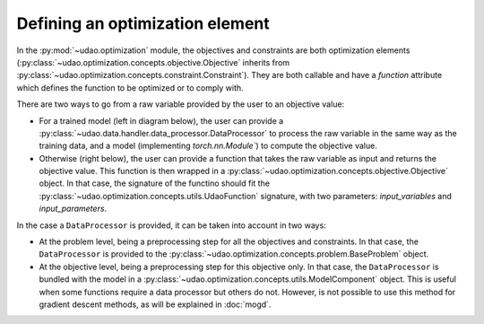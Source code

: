 =================================
Defining an optimization element
=================================

In the :py:mod:`~udao.optimization` module, the objectives and constraints are both optimization elements (:py:class:`~udao.optimization.concepts.objective.Objective` inherits from :py:class:`~udao.optimization.concepts.constraint.Constraint`).
They are both callable and have a `function` attribute which defines the function to be optimized or to comply with.

There are two ways to go from a raw variable provided by the user to an objective value:

* For a trained model (left in diagram below), the user can provide a :py:class:`~udao.data.handler.data_processor.DataProcessor` to process the raw variable in the same way as the training data, and a model (implementing `torch.nn.Module``) to compute the objective value.
* Otherwise (right below), the user can provide a function that takes the raw variable as input and returns the objective value. This function is then wrapped in a :py:class:`~udao.optimization.concepts.objective.Objective` object. In that case, the signature of the functino should fit the :py:class:`~udao.optimization.concepts.utils.UdaoFunction` signature, with two parameters: `input_variables` and `input_parameters`.


.. image:: ../images/optimization_functions.svg
  :width: 800
  :alt: two ways to define an optimization function


In the case a ``DataProcessor`` is provided, it can be taken into account in two ways:

* At the problem level, being a preprocessing step for all the objectives and constraints. In that case, the ``DataProcessor`` is provided to the :py:class:`~udao.optimization.concepts.problem.BaseProblem` object.
* At the objective level, being a preprocessing step for this objective only. In that case, the ``DataProcessor`` is bundled with the model in a :py:class:`~udao.optimization.concepts.utils.ModelComponent` object. This is useful when some functions require a data processor but others do not. However, is not possible to use this method for gradient descent methods, as will be explained in :doc:`mogd`.


.. image:: ../images/data_processor_options.svg
  :width: 800
  :alt: two ways to define an optimization function
